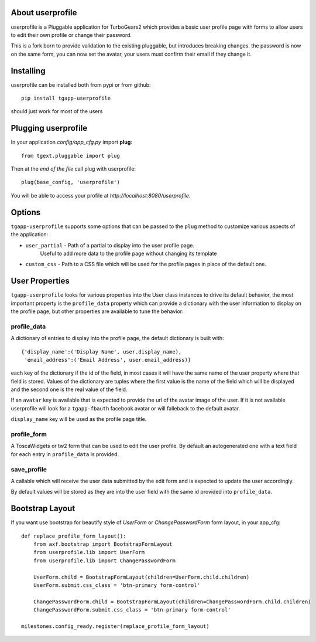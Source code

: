 About userprofile
-----------------

userprofile is a Pluggable application for TurboGears2 which provides a basic user
profile page with forms to allow users to edit their own profile or change their password.

This is a fork born to provide validation to the existing pluggable, but introduces
breaking changes. the password is now on the same form, you can now set the avatar,
your users must confirm their email if they change it.


Installing
----------

userprofile can be installed both from pypi or from github::

    pip install tgapp-userprofile

should just work for most of the users

Plugging userprofile
--------------------

In your application *config/app_cfg.py* import **plug**::

    from tgext.pluggable import plug

Then at the *end of the file* call plug with userprofile::

    plug(base_config, 'userprofile')

You will be able to access your profile at
*http://localhost:8080/userprofile*.

Options
-------

``tgapp-userprofile`` supports some options that can be passed
to the ``plug`` method to customize various aspects of the application:

- ``user_partial`` - Path of a partial to display into the user profile page.
    Useful to add more data to the profile page without changing its template
- ``custom_css`` - Path to a CSS file which will be used for the profile pages in place of the default one.

User Properties
---------------

``tgapp-userprofile`` looks for various properties into the User class instances
to drive its default behavior, the most important property is the ``profile_data``
property which can provide a dictionary with the user information to display
on the profile page, but other properties are available to tune the behavior:

profile_data
~~~~~~~~~~~~
A dictionary of entries to display into the profile page,
the default dictionary is built with::

    {'display_name':('Display Name', user.display_name),
     'email_address':('Email Address', user.email_address)}

each key of the dictionary if the id of the field, in most
cases it will have the same name of the user property where
that field is stored. Values of the dictionary are tuples
where the first value is the name of the field which will
be displayed and the second one is the real value of the field.

If an ``avatar`` key is available that is expected to provide
the url of the avatar image of the user. If it is not available
userprofile will look for a ``tgapp-fbauth`` facebook avatar or will
falleback to the default avatar.

``display_name`` key will be used as the profile page title.

profile_form
~~~~~~~~~~~~

A ToscaWidgets or tw2 form that can be used to edit the user profile.
By default an autogenerated one with a text field for each entry in
``profile_data`` is provided.

save_profile
~~~~~~~~~~~~

A callable which will receive the user data submitted by the edit
form and is expected to update the user accordingly.

By default values will be stored as they are into the user field
with the same id provided into ``profile_data``.

Bootstrap Layout
----------------
If you want use bootstrap for beautify style of `UserForm` or `ChangePasswordForm` form layout, in your app_cfg::

    def replace_profile_form_layout():
        from axf.bootstrap import BootstrapFormLayout
        from userprofile.lib import UserForm
        from userprofile.lib import ChangePasswordForm

        UserForm.child = BootstrapFormLayout(children=UserForm.child.children)
        UserForm.submit.css_class = 'btn-primary form-control'

        ChangePasswordForm.child = BootstrapFormLayout(children=ChangePasswordForm.child.children)
        ChangePasswordForm.submit.css_class = 'btn-primary form-control'

    milestones.config_ready.register(replace_profile_form_layout)
